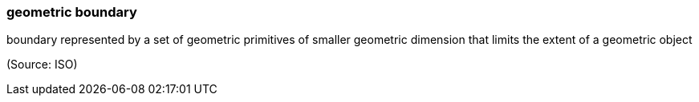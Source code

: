 === geometric boundary

boundary represented by a set of geometric primitives of smaller geometric dimension that limits the extent of a geometric object

(Source: ISO)

